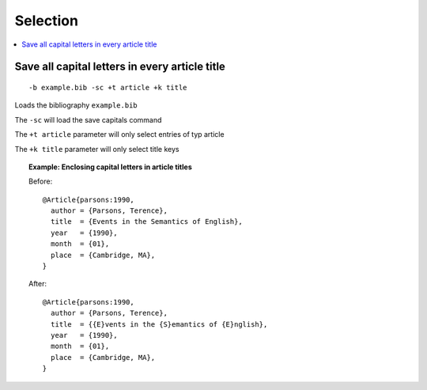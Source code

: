 =========
Selection
=========

.. contents::
    :local:
    :backlinks: none
    :depth: 1


Save all capital letters in every article title
------------------------------

::

    -b example.bib -sc +t article +k title

Loads the bibliography ``example.bib``

The ``-sc`` will load the save capitals command

The ``+t article`` parameter will only select entries of typ article

The ``+k title`` parameter will only select title keys

.. topic:: Example: Enclosing capital letters in article titles

    Before::

        @Article{parsons:1990,
          author = {Parsons, Terence},
          title  = {Events in the Semantics of English},
          year   = {1990},
          month  = {01},
          place  = {Cambridge, MA},
        }

    After::

        @Article{parsons:1990,
          author = {Parsons, Terence},
          title  = {{E}vents in the {S}emantics of {E}nglish},
          year   = {1990},
          month  = {01},
          place  = {Cambridge, MA},
        }
